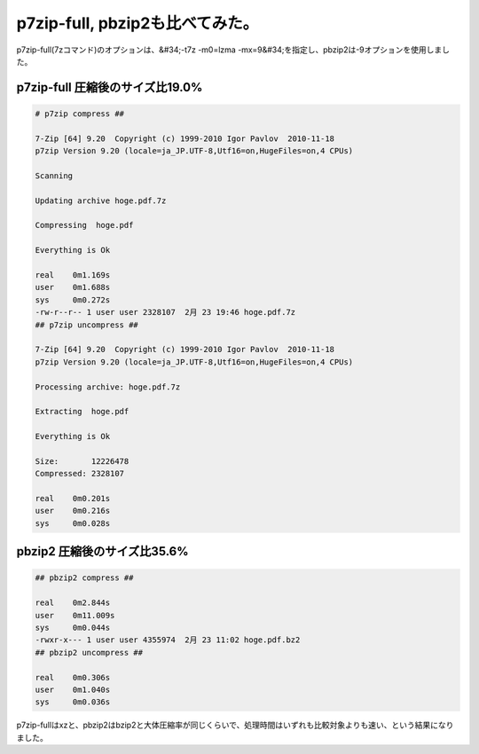 ﻿p7zip-full, pbzip2も比べてみた。
##################################################


p7zip-full(7zコマンド)のオプションは、&#34;-t7z -m0=lzma -mx=9&#34;を指定し、pbzip2は-9オプションを使用しました。

p7zip-full 圧縮後のサイズ比19.0%
****************************************************************************



.. code-block:: none

   # p7zip compress ##
   
   7-Zip [64] 9.20  Copyright (c) 1999-2010 Igor Pavlov  2010-11-18
   p7zip Version 9.20 (locale=ja_JP.UTF-8,Utf16=on,HugeFiles=on,4 CPUs)
   
   Scanning
   
   Updating archive hoge.pdf.7z
   
   Compressing  hoge.pdf
   
   Everything is Ok
   
   real    0m1.169s
   user    0m1.688s
   sys     0m0.272s
   -rw-r--r-- 1 user user 2328107  2月 23 19:46 hoge.pdf.7z
   ## p7zip uncompress ##
   
   7-Zip [64] 9.20  Copyright (c) 1999-2010 Igor Pavlov  2010-11-18
   p7zip Version 9.20 (locale=ja_JP.UTF-8,Utf16=on,HugeFiles=on,4 CPUs)
   
   Processing archive: hoge.pdf.7z
   
   Extracting  hoge.pdf
   
   Everything is Ok
   
   Size:       12226478
   Compressed: 2328107
   
   real    0m0.201s
   user    0m0.216s
   sys     0m0.028s



pbzip2 圧縮後のサイズ比35.6%
********************************************************************



.. code-block:: none

   ## pbzip2 compress ##
   
   real    0m2.844s
   user    0m11.009s
   sys     0m0.044s
   -rwxr-x--- 1 user user 4355974  2月 23 11:02 hoge.pdf.bz2
   ## pbzip2 uncompress ##
   
   real    0m0.306s
   user    0m1.040s
   sys     0m0.036s


p7zip-fullはxzと、pbzip2はbzip2と大体圧縮率が同じくらいで、処理時間はいずれも比較対象よりも速い、という結果になりました。



.. author:: mkouhei
.. categories:: Unix/Linux, 
.. tags::


